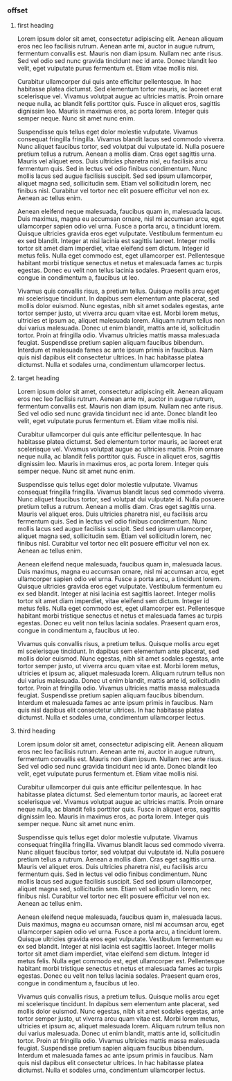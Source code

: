 *** offset
**** first heading
Lorem ipsum dolor sit amet, consectetur adipiscing elit. Aenean aliquam eros nec leo facilisis rutrum. Aenean ante mi, auctor in augue rutrum, fermentum convallis est. Mauris non diam ipsum. Nullam nec ante risus. Sed vel odio sed nunc gravida tincidunt nec id ante. Donec blandit leo velit, eget vulputate purus fermentum et. Etiam vitae mollis nisi.

Curabitur ullamcorper dui quis ante efficitur pellentesque. In hac habitasse platea dictumst. Sed elementum tortor mauris, ac laoreet erat scelerisque vel. Vivamus volutpat augue ac ultricies mattis. Proin ornare neque nulla, ac blandit felis porttitor quis. Fusce in aliquet eros, sagittis dignissim leo. Mauris in maximus eros, ac porta lorem. Integer quis semper neque. Nunc sit amet nunc enim.

Suspendisse quis tellus eget dolor molestie vulputate. Vivamus consequat fringilla fringilla. Vivamus blandit lacus sed commodo viverra. Nunc aliquet faucibus tortor, sed volutpat dui vulputate id. Nulla posuere pretium tellus a rutrum. Aenean a mollis diam. Cras eget sagittis urna. Mauris vel aliquet eros. Duis ultricies pharetra nisl, eu facilisis arcu fermentum quis. Sed in lectus vel odio finibus condimentum. Nunc mollis lacus sed augue facilisis suscipit. Sed sed ipsum ullamcorper, aliquet magna sed, sollicitudin sem. Etiam vel sollicitudin lorem, nec finibus nisl. Curabitur vel tortor nec elit posuere efficitur vel non ex. Aenean ac tellus enim.

Aenean eleifend neque malesuada, faucibus quam in, malesuada lacus. Duis maximus, magna eu accumsan ornare, nisl mi accumsan arcu, eget ullamcorper sapien odio vel urna. Fusce a porta arcu, a tincidunt lorem. Quisque ultricies gravida eros eget vulputate. Vestibulum fermentum eu ex sed blandit. Integer at nisi lacinia est sagittis laoreet. Integer mollis tortor sit amet diam imperdiet, vitae eleifend sem dictum. Integer id metus felis. Nulla eget commodo est, eget ullamcorper est. Pellentesque habitant morbi tristique senectus et netus et malesuada fames ac turpis egestas. Donec eu velit non tellus lacinia sodales. Praesent quam eros, congue in condimentum a, faucibus ut leo.

Vivamus quis convallis risus, a pretium tellus. Quisque mollis arcu eget mi scelerisque tincidunt. In dapibus sem elementum ante placerat, sed mollis dolor euismod. Nunc egestas, nibh sit amet sodales egestas, ante tortor semper justo, ut viverra arcu quam vitae est. Morbi lorem metus, ultricies et ipsum ac, aliquet malesuada lorem. Aliquam rutrum tellus non dui varius malesuada. Donec ut enim blandit, mattis ante id, sollicitudin tortor. Proin at fringilla odio. Vivamus ultricies mattis massa malesuada feugiat. Suspendisse pretium sapien aliquam faucibus bibendum. Interdum et malesuada fames ac ante ipsum primis in faucibus. Nam quis nisl dapibus elit consectetur ultrices. In hac habitasse platea dictumst. Nulla et sodales urna, condimentum ullamcorper lectus.
**** target heading
Lorem ipsum dolor sit amet, consectetur adipiscing elit. Aenean aliquam eros nec leo facilisis rutrum. Aenean ante mi, auctor in augue rutrum, fermentum convallis est. Mauris non diam ipsum. Nullam nec ante risus. Sed vel odio sed nunc gravida tincidunt nec id ante. Donec blandit leo velit, eget vulputate purus fermentum et. Etiam vitae mollis nisi.

Curabitur ullamcorper dui quis ante efficitur pellentesque. In hac habitasse platea dictumst. Sed elementum tortor mauris, ac laoreet erat scelerisque vel. Vivamus volutpat augue ac ultricies mattis. Proin ornare neque nulla, ac blandit felis porttitor quis. Fusce in aliquet eros, sagittis dignissim leo. Mauris in maximus eros, ac porta lorem. Integer quis semper neque. Nunc sit amet nunc enim.

Suspendisse quis tellus eget dolor molestie vulputate. Vivamus consequat fringilla fringilla. Vivamus blandit lacus sed commodo viverra. Nunc aliquet faucibus tortor, sed volutpat dui vulputate id. Nulla posuere pretium tellus a rutrum. Aenean a mollis diam. Cras eget sagittis urna. Mauris vel aliquet eros. Duis ultricies pharetra nisl, eu facilisis arcu fermentum quis. Sed in lectus vel odio finibus condimentum. Nunc mollis lacus sed augue facilisis suscipit. Sed sed ipsum ullamcorper, aliquet magna sed, sollicitudin sem. Etiam vel sollicitudin lorem, nec finibus nisl. Curabitur vel tortor nec elit posuere efficitur vel non ex. Aenean ac tellus enim.

Aenean eleifend neque malesuada, faucibus quam in, malesuada lacus. Duis maximus, magna eu accumsan ornare, nisl mi accumsan arcu, eget ullamcorper sapien odio vel urna. Fusce a porta arcu, a tincidunt lorem. Quisque ultricies gravida eros eget vulputate. Vestibulum fermentum eu ex sed blandit. Integer at nisi lacinia est sagittis laoreet. Integer mollis tortor sit amet diam imperdiet, vitae eleifend sem dictum. Integer id metus felis. Nulla eget commodo est, eget ullamcorper est. Pellentesque habitant morbi tristique senectus et netus et malesuada fames ac turpis egestas. Donec eu velit non tellus lacinia sodales. Praesent quam eros, congue in condimentum a, faucibus ut leo.

Vivamus quis convallis risus, a pretium tellus. Quisque mollis arcu eget mi scelerisque tincidunt. In dapibus sem elementum ante placerat, sed mollis dolor euismod. Nunc egestas, nibh sit amet sodales egestas, ante tortor semper justo, ut viverra arcu quam vitae est. Morbi lorem metus, ultricies et ipsum ac, aliquet malesuada lorem. Aliquam rutrum tellus non dui varius malesuada. Donec ut enim blandit, mattis ante id, sollicitudin tortor. Proin at fringilla odio. Vivamus ultricies mattis massa malesuada feugiat. Suspendisse pretium sapien aliquam faucibus bibendum. Interdum et malesuada fames ac ante ipsum primis in faucibus. Nam quis nisl dapibus elit consectetur ultrices. In hac habitasse platea dictumst. Nulla et sodales urna, condimentum ullamcorper lectus.



**** third heading

Lorem ipsum dolor sit amet, consectetur adipiscing elit. Aenean aliquam eros nec leo facilisis rutrum. Aenean ante mi, auctor in augue rutrum, fermentum convallis est. Mauris non diam ipsum. Nullam nec ante risus. Sed vel odio sed nunc gravida tincidunt nec id ante. Donec blandit leo velit, eget vulputate purus fermentum et. Etiam vitae mollis nisi.

Curabitur ullamcorper dui quis ante efficitur pellentesque. In hac habitasse platea dictumst. Sed elementum tortor mauris, ac laoreet erat scelerisque vel. Vivamus volutpat augue ac ultricies mattis. Proin ornare neque nulla, ac blandit felis porttitor quis. Fusce in aliquet eros, sagittis dignissim leo. Mauris in maximus eros, ac porta lorem. Integer quis semper neque. Nunc sit amet nunc enim.

Suspendisse quis tellus eget dolor molestie vulputate. Vivamus consequat fringilla fringilla. Vivamus blandit lacus sed commodo viverra. Nunc aliquet faucibus tortor, sed volutpat dui vulputate id. Nulla posuere pretium tellus a rutrum. Aenean a mollis diam. Cras eget sagittis urna. Mauris vel aliquet eros. Duis ultricies pharetra nisl, eu facilisis arcu fermentum quis. Sed in lectus vel odio finibus condimentum. Nunc mollis lacus sed augue facilisis suscipit. Sed sed ipsum ullamcorper, aliquet magna sed, sollicitudin sem. Etiam vel sollicitudin lorem, nec finibus nisl. Curabitur vel tortor nec elit posuere efficitur vel non ex. Aenean ac tellus enim.

Aenean eleifend neque malesuada, faucibus quam in, malesuada lacus. Duis maximus, magna eu accumsan ornare, nisl mi accumsan arcu, eget ullamcorper sapien odio vel urna. Fusce a porta arcu, a tincidunt lorem. Quisque ultricies gravida eros eget vulputate. Vestibulum fermentum eu ex sed blandit. Integer at nisi lacinia est sagittis laoreet. Integer mollis tortor sit amet diam imperdiet, vitae eleifend sem dictum. Integer id metus felis. Nulla eget commodo est, eget ullamcorper est. Pellentesque habitant morbi tristique senectus et netus et malesuada fames ac turpis egestas. Donec eu velit non tellus lacinia sodales. Praesent quam eros, congue in condimentum a, faucibus ut leo.

Vivamus quis convallis risus, a pretium tellus. Quisque mollis arcu eget mi scelerisque tincidunt. In dapibus sem elementum ante placerat, sed mollis dolor euismod. Nunc egestas, nibh sit amet sodales egestas, ante tortor semper justo, ut viverra arcu quam vitae est. Morbi lorem metus, ultricies et ipsum ac, aliquet malesuada lorem. Aliquam rutrum tellus non dui varius malesuada. Donec ut enim blandit, mattis ante id, sollicitudin tortor. Proin at fringilla odio. Vivamus ultricies mattis massa malesuada feugiat. Suspendisse pretium sapien aliquam faucibus bibendum. Interdum et malesuada fames ac ante ipsum primis in faucibus. Nam quis nisl dapibus elit consectetur ultrices. In hac habitasse platea dictumst. Nulla et sodales urna, condimentum ullamcorper lectus.

